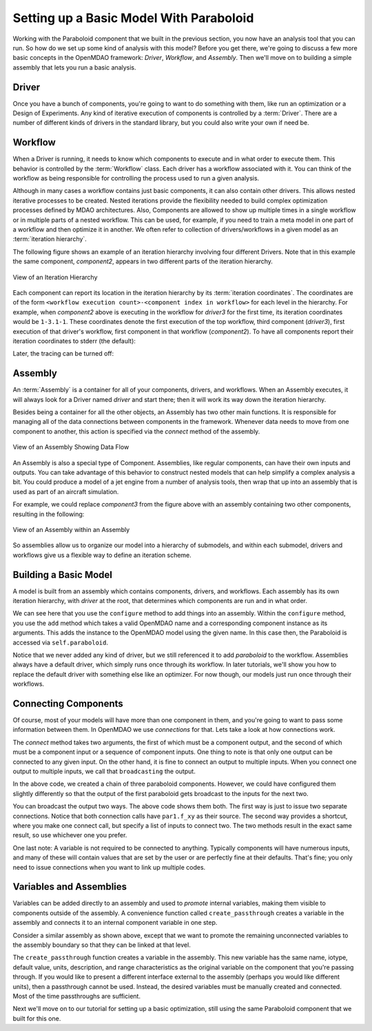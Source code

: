 Setting up a Basic Model With Paraboloid
========================================

Working with the Paraboloid component that we built in the previous section, you now have an 
analysis tool that you can run. So how do we set up some kind of analysis with this model? 
Before you get there, we're going to discuss a few more basic concepts in the OpenMDAO framework: 
*Driver*, *Workflow*, and *Assembly*. Then we'll move on to building a simple assembly that lets you run a basic
analysis.


Driver
------
Once you have a bunch of components, you're going to want to do something with them, 
like run an optimization or a Design of Experiments. Any kind of iterative execution 
of components is controlled by a :term:`Driver`. There are a number of different kinds 
of drivers in the standard library, but you could also write your own if need be. 

.. _`workflow overview`:

Workflow
--------

When a Driver is running, it needs to know which components to execute and in what order 
to execute them. This behavior is controlled by the :term:`Workflow` class. Each driver 
has a workflow associated with it. You can think of the workflow as being responsible for 
controlling the process used to run a given analysis. 

Although in many cases a workflow contains just basic components, it can also contain 
other drivers. This allows nested iterative processes to be created. 
Nested iterations provide the flexibility needed to build 
complex optimization processes defined by MDAO architectures. 
Also, Components are allowed to show up multiple times in a single workflow
or in multiple parts of a nested workflow.  This can be used, for 
example, if you need to train a meta model in one part of a workflow 
and then optimize it in another. We often refer to collection of drivers/workflows
in a given model as an :term:`iteration hierarchy`. 

The following figure shows an example of an iteration hierarchy involving four 
different Drivers.  Note that in this example the same component, *component2*, 
appears in two different parts of the iteration hierarchy.

.. _`iteration hierarchy concept`:

.. figure:: IterationHierarchy.png
   :align: center
   :alt: Figure shows workflows for each of 4 drivers; the workflows contain a total of 5 components

   View of an Iteration Hierarchy


Each component can report its location in the iteration hierarchy by its
:term:`iteration coordinates`.  The coordinates are of the form
``<workflow execution count>-<component index in workflow>`` for each level in
the hierarchy. For example, when `component2` above is executing in the
workflow for `driver3` for the first time, its iteration coordinates would be
``1-3.1-1``. These coordinates denote the first execution of the top workflow, third
component (`driver3`), first execution of that driver's workflow, first
component in that workflow (`component2`). To have all components report their
iteration coordinates to stderr (the default):

.. testcode:: iteration_tracing

    from openmdao.util.log import enable_trace, disable_trace
    enable_trace()
   
Later, the tracing can be turned off:

.. testcode:: iteration_tracing

    disable_trace()

Assembly
--------

An :term:`Assembly` is a container for all of your components, drivers, and workflows. When an
Assembly executes, it will always look for a Driver named `driver` and  start there; then it will 
work its way down the iteration hierarchy. 

Besides being a container for all the other objects, an Assembly has two other main functions. 
It is responsible for managing all of the data connections between components in the framework. 
Whenever data needs to move from one component to another, this action is specified via the `connect`
method of the assembly. 

.. _`driver intro2`:

.. figure:: Intro-Driver2.png
   :align: center
   :alt: Refer to adjacent text

   View of an Assembly Showing Data Flow

An Assembly is also a special type of Component. Assemblies, like regular 
components, can have their own inputs and outputs. You can take advantage of this behavior
to construct nested models that can help simplify a complex analysis a bit. You could 
produce a model of a jet engine from a number of analysis tools, then wrap that 
up into an assembly that is used as part of an aircraft simulation. 

For example, we could replace *component3* from the figure above with an assembly
containing two other components, resulting in the following:

.. _`driver intro1`:

.. figure:: Intro-Driver1.png
   :align: center
   :alt: Refer to caption

   View of an Assembly within an Assembly


So assemblies allow us to organize our model into a hierarchy of submodels, and within each
submodel, drivers and workflows give us a flexible way to define an iteration scheme.


Building a Basic Model
----------------------

A model is built from an assembly which contains components, drivers, and workflows. 
Each assembly has its own iteration hierarchy, with `driver` at the root, that determines
which components are run and in what order. 

.. testcode:: basic_model_1

    from openmdao.main.api import Assembly
    from openmdao.examples.simple.paraboloid import Paraboloid
    
    class BasicModel(Assembly):
        """A basic OpenMDAO Model"""
    
        def configure(self):
            """ Creates a new Assembly containing a Paraboloid component"""
    
            # Create Paraboloid component instances
            self.add('par', Paraboloid())
    
            # Add to driver's workflow
            self.driver.workflow.add('par')
    
    if __name__ == "__main__":
        a = BasicModel()
        x = 2.3
        y = 7.2
        a.par.x = x
        a.par.y = y
        a.run()
        f = a.par.f_xy
        print "Paraboloid with x = %f and y = %f has value %f" % ( x,y,f )
        

We can see here that you use the ``configure`` method to add 
things into an assembly. Within the ``configure`` method, you use the ``add`` method 
which takes a valid OpenMDAO name and a corresponding component
instance as its arguments. This adds the instance to the
OpenMDAO model using the given name. In this case then, 
the Paraboloid is accessed via ``self.paraboloid``.

Notice that we never added any kind of driver, but we still 
referenced it to add `paraboloid` to the workflow. Assemblies 
always have a default driver, which simply runs once through its 
workflow. In later tutorials, we'll show you how to replace the 
default driver with something else like an optimizer. For now though, 
our models just run once through their workflows. 

.. _`Connecting-Components`:

Connecting Components
----------------------

Of course, most of your models will have more than one component in them, 
and you're going to want to pass some information between them. In OpenMDAO 
we use `connections` for that. Lets take a look at how connections work.

.. testcode:: connect_components

    from openmdao.main.api import Assembly
    from openmdao.examples.simple.paraboloid import Paraboloid
    
    class ConnectingComponents(Assembly):
        """ Top level assembly """
    
        def configure(self):
            """ Creates a new Assembly containing a chain of Paraboloid components"""
    
            self.add("par1",Paraboloid())
            self.add("par2",Paraboloid())
            self.add("par3",Paraboloid())
    
            self.driver.workflow.add(['par1','par2','par3'])
    
            self.connect("par1.f_xy","par2.x")
            self.connect("par2.f_xy","par3.y")
    
    if __name__ == "__main__":
        a = ConnectingComponents()
    
        a.par1.x = 2.3
        a.par1.y = 7.2
        #a.par2.x = 3.4 # cannot do this because already connected to source par1.f_xy
        a.par2.y = 9.8
        a.par3.x = 1.5
        #a.par3.y = 5.2 # cannot do this because already connected to source par2.f_xy
    
        a.run()
    
        print "Paraboloid 3 has output of %f" % a.par3.f_xy
            

The `connect` method takes two arguments, the first of which must be a component
output, and the second of which must be a component input or a sequence of
component inputs. One thing to note is that only one output can
be connected to any given input.  On the other hand, it is fine to connect an output to multiple
inputs. When you connect one output to multiple inputs, we call that ``broadcasting`` the output. 

In the above code, we created a chain of three paraboloid components. However, we could have
configured them slightly differently so that the output of the first paraboloid gets broadcast
to the inputs for the next two. 

.. testcode:: broadcast_components

    from openmdao.main.api import Assembly
    from openmdao.examples.simple.paraboloid import Paraboloid
    
    class ConnectingComponentsUsingBroadcast(Assembly):
    
        """ Top level assembly """
    
        def configure(self):
            """ Creates a new Assembly containing a chain of Paraboloid components"""
    
            self.add("par1",Paraboloid())
            self.add("par2",Paraboloid())
            self.add("par3",Paraboloid())
    
            self.driver.workflow.add(['par1','par2','par3'])
    
            self.connect("par1.f_xy",["par2.x","par3.y"])
            # equivalent to
            #self.connect("par1.f_xy","par2.x")
            #self.connect("par1.f_xy","par3.y")
    
    
    if __name__ == "__main__":
        a = ConnectingComponentsUsingBroadcast()
    
        a.par1.x = 2.3
        a.par1.y = 7.2
        #a.par2.x = 3.4 # cannot do this because already connected to source par1.f_xy
        a.par2.y = 9.8
        a.par3.x = 1.5
        #a.par3.y = 5.2 # cannot do this because already connected to source par1.f_xy
    
        a.run()
    
        print "Paraboloid 3 has output of %f" % a.par3.f_xy
            
            
You can broadcast the output two ways. The above code shows them both. The first way 
is just to issue two separate connections. Notice that both connection calls have ``par1.f_xy``
as their source. The second way provides a shortcut, where you make one connect call, but specify
a list of inputs to connect two. The two methods result in the exact same result, so use whichever 
one you prefer. 

One last note: A variable is not required to be connected to anything. Typically 
components will have numerous inputs, and many of these will contain values
that are set by the user or are perfectly fine at their defaults. That's fine; you 
only need to issue connections when you want to link up multiple codes. 

Variables and Assemblies
------------------------

Variables can be added directly to an assembly and used to *promote* internal variables,
making them visible to components outside of the assembly. A convenience
function called ``create_passthrough`` creates a variable in the assembly and
connects it to an internal component variable in one step.

Consider a similar assembly as shown above, except that we want to promote the
remaining unconnected variables to the assembly boundary so that they can be
linked at that level.

.. testcode:: passthroughs

    from openmdao.main.api import Assembly, set_as_top
    from openmdao.examples.simple.paraboloid import Paraboloid
    
    class ConnectingComponentsUsingPassthroughs(Assembly):
        """ Top level assembly """
    
        def configure(self):
            """ Creates a new Assembly containing a Paraboloid and an optimizer"""
    
            self.add("par1",Paraboloid())
            self.add("par2",Paraboloid())
    
            self.connect("par1.f_xy","par2.x")
    
            self.driver.workflow.add(['par1','par2'])
    
            self.create_passthrough('par1.x', 'par1_x')
            self.create_passthrough('par1.y', 'par1_y')
            self.create_passthrough('par2.y', 'par2_y')
            self.create_passthrough('par2.f_xy', 'par2_f_xy')
    
    
    
    if __name__ == "__main__":
        a = ConnectingComponentsUsingPassthroughs()
    
        #set using assembly passthrough names
        a.par1_x = 8.2
        a.par1_y = 5.3
        #a.par2.x = 1.2 # cannot do because already connected to par1.f_xy
        #self.par2.y = 7.0  #cannot do this because it is passed thru to assembly level
        a.par2_y = 9.9
    
        a.run()
    
        #getting var value with assembly passthrough name
        print "passthrough value and direct value should be same", a.par2_y, a.par2.y
    
        #use passthrough to get output of par2
        print "output of par2 = ", a.par2_f_xy

The ``create_passthrough`` function creates a variable in the assembly. This new variable has
the same name, iotype, default value, units, description, and range characteristics as the
original variable on the component that you're passing through. If you would like to present a different interface
external to the assembly (perhaps you would like different units), then a passthrough
cannot be used. Instead, the desired variables must be manually created and
connected. Most of the time passthroughs are sufficient.

Next we'll move on to our tutorial for setting up a basic optimization, still using the same Paraboloid component 
that we built for this one. 
